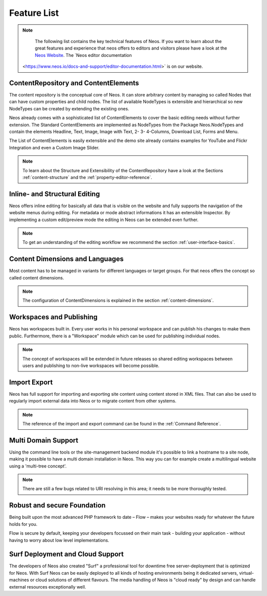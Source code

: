 .. _feature-list:

============
Feature List
============


.. note::

	The following list contains the key technical features of Neos. If you want to learn about the great
	features and experience that neos offers to editors and visitors please have a look at the `Neos Website
	<http://www.neos.io>`_. The `Neos editor documentation
  <https://www.neos.io/docs-and-support/editor-documentation.html>` is on our website.


ContentRepository and ContentElements
=====================================

The content repository is the conceptual core of Neos. It can store arbitrary content by managing so called Nodes that can
have custom properties and child nodes. The list of available NodeTypes is extensible and hierarchical so new NodeTypes
can be created by extending the existing ones.

Neos already comes with a sophisticated list of ContentElements to cover the basic editing needs without further extension.
The Standard ContentElements are implemented as NodeTypes from the Package Neos.NodeTypes and contain the elements
Headline, Text, Image, Image with Text, 2- 3- 4-Columns, Download List, Forms and Menu.

The List of ContentElements is easily extensible and the demo site already contains examples for YouTube and Flickr
Integration and even a Custom Image Slider.

.. note:: To learn about the Structure and Extensibility of the ContentRepository have a look at the Sections
	:ref:`content-structure` and the :ref:`property-editor-reference`.

Inline- and Structural Editing
==============================

Neos offers inline editing for basically all data that is visible on the website and fully supports the navigation of the
website menus during editing. For metadata or mode abstract informations it has an extensible Inspector. By implementing
a custom edit/preview mode the editing in Neos can be extended even further.

.. note:: To get an understanding of the editing workflow we recommend the section :ref:`user-interface-basics`.

Content Dimensions and Languages
================================

Most content has to be managed in variants for different languages or target groups. For that neos offers the concept so
called content dimensions.

.. note:: The configuration of ContentDimensions is explained in the section :ref:`content-dimensions`.

Workspaces and Publishing
=========================

Neos has workspaces built in. Every user works in his personal workspace and can publish his changes to make them public.
Furthermore, there is a "Workspace" module which can be used for publishing individual nodes.

.. note:: The concept of workspaces will be extended in future releases so shared editing workspaces between users and
	publishing to non-live workspaces will become possible.

Import Export
=============

Neos has full support for importing and exporting site content using content stored in XML files. That can also be used
to regularly import external data into Neos or to migrate content from other systems.

.. note:: The reference of the import and export command can be found in the  :ref:`Command Reference`.

Multi Domain Support
====================

Using the command line tools or the site-management backend module it's possible to link a hostname to a site node,
making it possible to have a multi domain installation in Neos. This way you can for example create a multilingual
website using a 'multi-tree concept'.

.. note:: There are still a few bugs related to URI resolving in this area; it needs to be more thoroughly tested.

Robust and secure Foundation
============================

Being built upon the most advanced PHP framework to date – Flow – makes your websites ready for whatever the future holds
for you.

Flow is secure by default, keeping your developers focussed on their main task - building your application -
without having to worry about low level implementations.


Surf Deployment and Cloud Support
=================================

The developers of Neos also created "Surf" a professional tool for downtime free server-deployment that is optimized for
Neos. With Surf Neos can be easily deployed to all kinds of hosting environments being it dedicated servers, virtual-machines
or cloud solutions of different flavours. The media handling of Neos is "cloud ready" by design and can handle external
resources exceptionally well.
